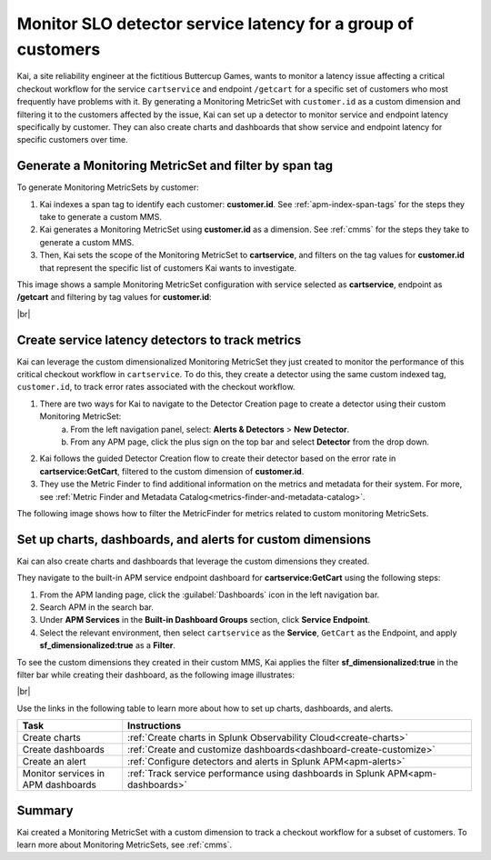 
.. _custom-metricset:

****************************************************************
Monitor SLO detector service latency for a group of customers
****************************************************************

Kai, a site reliability engineer at the fictitious Buttercup Games, wants to monitor a latency issue affecting a critical checkout workflow for the service ``cartservice`` and endpoint ``/getcart`` for a specific set of customers who most frequently have problems with it. By generating a Monitoring MetricSet with ``customer.id`` as a custom dimension and filtering it to the customers affected by the issue, Kai can set up a detector to monitor service and endpoint latency specifically by customer. They can also create charts and dashboards that show service and endpoint latency for specific customers over time.


Generate a Monitoring MetricSet and filter by span tag
====================================================================================
To generate Monitoring MetricSets by customer:

1. Kai indexes a span tag to identify each customer:  :strong:`customer.id`. See :ref:`apm-index-span-tags` for the steps they take to generate a custom MMS.

2. Kai generates a Monitoring MetricSet using :strong:`customer.id` as a dimension. See :ref:`cmms` for the steps they take to generate a custom MMS.

3. Then, Kai sets the scope of the Monitoring MetricSet to :strong:`cartservice`, and filters on the tag values for :strong:`customer.id` that represent the specific list of customers Kai wants to investigate. 

This image shows a sample Monitoring MetricSet configuration with service selected as :strong:`cartservice`, endpoint as :strong:`/getcart` and filtering by tag values for :strong:`customer.id`:

..  image:: /_images/apm/span-tags/cmms-use-case-modal.png
    :width: 60%
    :alt: This screenshot shows how to add a custom Monitoring MetricSet for a single service. 

|br|


Create service latency detectors to track metrics 
====================================================================================

Kai can leverage the custom dimensionalized Monitoring MetricSet they just created to monitor the performance of this critical checkout workflow in ``cartservice``. To do this, they create a detector using the same custom indexed tag, ``customer.id``, to track error rates associated with the checkout workflow.


1. There are two ways for Kai to navigate to the Detector Creation page to create a detector using their custom Monitoring MetricSet:
    a. From the left navigation panel, select: :strong:`Alerts & Detectors` > :strong:`New Detector`.
    b. From any APM page, click the plus sign on the top bar and select :strong:`Detector` from the drop down. 


2. Kai follows the guided Detector Creation flow to create their detector based on the error rate in :strong:`cartservice:GetCart`, filtered to the custom dimension of :strong:`customer.id`.

3. They use the Metric Finder to find additional information on the metrics and metadata for their system. For more, see :ref:`Metric Finder and Metadata Catalog<metrics-finder-and-metadata-catalog>`. 

The following image shows how to filter the MetricFinder for metrics related to custom monitoring MetricSets.

..  image:: /_images/apm/span-tags/MetricFindercmms.png
    :width: 100%
    :alt: This screenshot shows how to filter the MetricFinder for metrics related to custom monitoring MetricSets. 



Set up charts, dashboards, and alerts for custom dimensions
==================================================================
Kai can also create charts and dashboards that leverage the custom dimensions they created.

They navigate to the built-in APM service endpoint dashboard for :strong:`cartservice:GetCart` using the following steps:

#. From the APM landing page, click the :guilabel:`Dashboards` icon in the left navigation bar.

#. Search APM in the search bar.

#. Under :strong:`APM Services` in the :strong:`Built-in Dashboard Groups` section, click :strong:`Service Endpoint`.

#. Select the relevant environment, then select ``cartservice`` as the :strong:`Service`, ``GetCart`` as the Endpoint, and apply :strong:`sf_dimensionalized:true` as a :strong:`Filter`.


To see the custom dimensions they created in their custom MMS, Kai applies the filter :strong:`sf_dimensionalized:true` in the filter bar while creating their dashboard, as the following image illustrates:


..  image:: /_images/apm/span-tags/dashboard-cmms-use-case.png
    :width: 100%
    :alt: This screenshot shows how to filter the MetricFinder for metrics related to custom monitoring MetricSets. 

|br|

Use the links in the following table to learn more about how to set up charts, dashboards, and alerts.

.. list-table::
   :header-rows: 1
   :widths: 15, 50

   * - :strong:`Task`
     - :strong:`Instructions`
   * - Create charts
     - :ref:`Create charts in Splunk Observability Cloud<create-charts>`
   * - Create dashboards
     - :ref:`Create and customize dashboards<dashboard-create-customize>`
   * - Create an alert 
     - :ref:`Configure detectors and alerts in Splunk APM<apm-alerts>`
   * - Monitor services in APM dashboards 
     - :ref:`Track service performance using dashboards in Splunk APM<apm-dashboards>`


Summary
==================================================================

Kai created a Monitoring MetricSet with a custom dimension to track a checkout workflow for a subset of customers. To learn more about Monitoring MetricSets, see :ref:`cmms`. 


